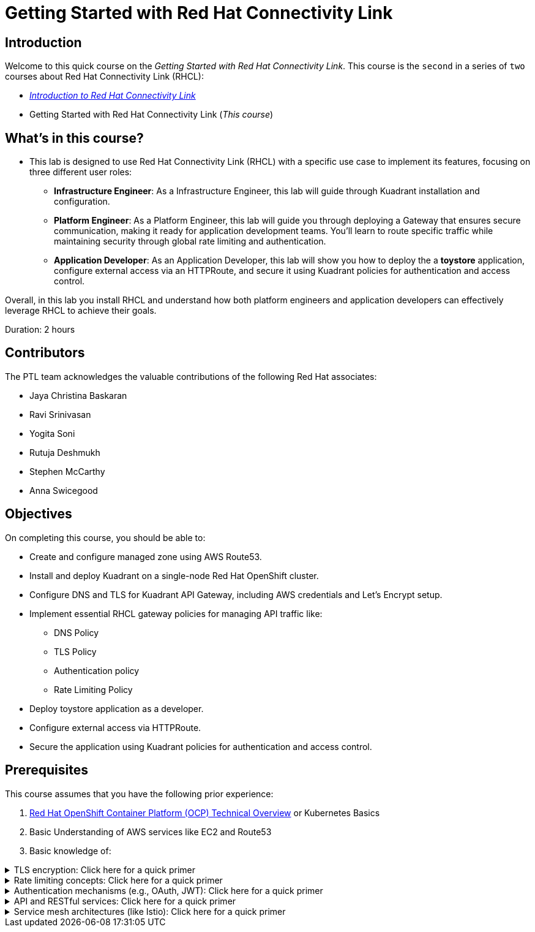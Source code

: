 = Getting Started with Red Hat Connectivity Link
:navtitle: Home

== Introduction

Welcome to this quick course on the _Getting Started with Red Hat Connectivity Link_.
This course is the `second` in a series of `two` courses about Red Hat Connectivity Link (RHCL):

* https://xyz.com/[_Introduction to Red Hat Connectivity Link_]
* Getting Started with Red Hat Connectivity Link (_This course_)

== What's in this course?

* This lab is designed to use Red Hat Connectivity Link (RHCL) with a specific use case to implement its features, focusing on three different user roles:

** **Infrastructure Engineer**: As a Infrastructure Engineer, this lab will guide through Kuadrant installation and configuration.

** **Platform Engineer**: As a Platform Engineer, this lab will guide you through deploying a Gateway that ensures secure communication, making it ready for application development teams. You'll learn to route specific traffic while maintaining security through global rate limiting and authentication.

** **Application Developer**: As an Application Developer, this lab will show you how to deploy the a **toystore** application, configure external access via an HTTPRoute, and secure it using Kuadrant policies for authentication and access control.

Overall, in this lab you install RHCL and understand how both platform engineers and application developers can effectively leverage RHCL to achieve their goals.

Duration: 2 hours

== Contributors

The PTL team acknowledges the valuable contributions of the following Red Hat associates:

* Jaya Christina Baskaran
* Ravi Srinivasan
* Yogita Soni
* Rutuja Deshmukh
* Stephen McCarthy
* Anna Swicegood

== Objectives

On completing this course, you should be able to:

* Create and configure managed zone using AWS Route53.
* Install and deploy Kuadrant on a single-node Red Hat OpenShift cluster.
* Configure DNS and TLS for Kuadrant API Gateway, including AWS credentials and Let’s Encrypt setup.
* Implement essential RHCL gateway policies for managing API traffic like:
** DNS Policy
** TLS Policy
** Authentication policy
** Rate Limiting Policy
* Deploy toystore application as a developer.
* Configure external access via HTTPRoute.
* Secure the application using Kuadrant policies for authentication and access control.

== Prerequisites

This course assumes that you have the following prior experience:

1. https://training-lms.redhat.com/lmt/clmsCourseDetails.prMain?in_sessionId=103595A3J0989409&in_from_module=CLMSBROWSEV2.PRMAIN&in_offeringId=57857955[Red Hat OpenShift Container Platform (OCP) Technical Overview] or Kubernetes Basics
2. Basic Understanding of AWS services like EC2 and Route53
3. Basic knowledge of:

.TLS encryption: Click here for a quick primer
[%collapsible]
====
* TLS (Transport Layer Security) is a cryptographic protocol that ensures secure communication over a network.
====

.Rate limiting concepts: Click here for a quick primer
[%collapsible]
====
* Rate limiting controls how many requests a client can make to a server within a specific time frame.
* It is essential for protecting APIs, servers resources from being overwhelmed by excessive traffic, whether intentional (DDoS attacks) or unintentional (high demand).
====

.Authentication mechanisms (e.g., OAuth, JWT): Click here for a quick primer
[%collapsible]
====
* Authentication mechanisms validate the identity of a user or system attempting to access a resource.
* Example:
** OAuth (Open Authorization): OAuth is a standard for secure delegated access, allowing third-party applications to access resources on behalf of a user without exposing credentials.
====

.API and RESTful services: Click here for a quick primer
[%collapsible]
====
* API:
** An API is a set of rules and protocols that allow different software applications to communicate with each other.
** APIs enable developers to use predefined functions to interact with a service or application without needing to understand its internal workings.

* RESTful services:
** REST (Representational State Transfer) is an architectural style for designing networked applications.
** A RESTful service adheres to REST principles to provide scalability, simplicity, and statelessness.
====

.Service mesh architectures (like Istio): Click here for a quick primer
[%collapsible]
====
* A service mesh is a dedicated infrastructure layer for managing service-to-service communication in microservices architectures.
* It abstracts the network and provides advanced features like load balancing, traffic control, security, and observability.
====

